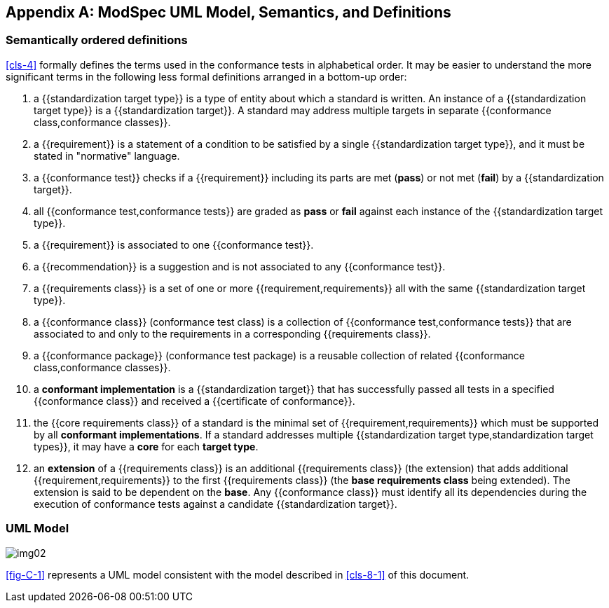 [[annex-C]]
[appendix,obligation=informative]
== ModSpec UML Model, Semantics, and Definitions

=== Semantically ordered definitions

<<cls-4>> formally defines the terms used in the conformance tests in alphabetical
order. It may be easier to understand the more significant terms in the following
less formal definitions arranged in a bottom-up order:

. a {{standardization target type}} is a type of entity about which a standard
is written. An instance of a {{standardization target type}} is a
{{standardization target}}. A standard may address multiple targets in separate
{{conformance class,conformance classes}}.

. a {{requirement}} is a statement of a condition to be satisfied by a single
{{standardization target type}}, and it must be stated in "normative" language.

. a {{conformance test}} checks if a
{{requirement}} including its parts are met (*pass*) or not met (*fail*) by a
{{standardization target}}.

. all {{conformance test,conformance tests}} are graded as *pass* or *fail*
against each instance of the {{standardization target type}}.

. a {{requirement}} is associated to one {{conformance test}}.

. a {{recommendation}} is a suggestion and is not associated to any
{{conformance test}}.

. a {{requirements class}} is a set of one or more {{requirement,requirements}}
all with the same {{standardization target type}}.

. a {{conformance class}} (conformance test class) is a collection of
{{conformance test,conformance tests}} that are associated to and only to the
requirements in a corresponding {{requirements class}}.

. a {{conformance package}} (conformance test package) is a reusable collection
of related {{conformance class,conformance classes}}.

. a *conformant implementation* is a {{standardization target}} that has
successfully passed all tests in a specified {{conformance class}} and received
a {{certificate of conformance}}.

. the {{core requirements class}} of a standard is the minimal set of
{{requirement,requirements}} which must be supported by all *conformant
implementations*. If a standard addresses multiple {{standardization target
type,standardization target types}}, it may have a *core* for each *target
type*.

. an *extension* of a {{requirements class}} is an additional {{requirements class}}
(the extension) that adds additional {{requirement,requirements}} to the first
{{requirements class}} (the *base requirements class* being extended). The
extension is said to be dependent on the *base*. Any {{conformance class}}
must identify all its dependencies during the execution of conformance tests
against a candidate {{standardization target}}.

[[annex-C-2]]
=== UML Model

[[fig-C-1]]
image::img02.png[]

<<fig-C-1>> represents a UML model consistent with the model described
in <<cls-8-1>> of this document.

